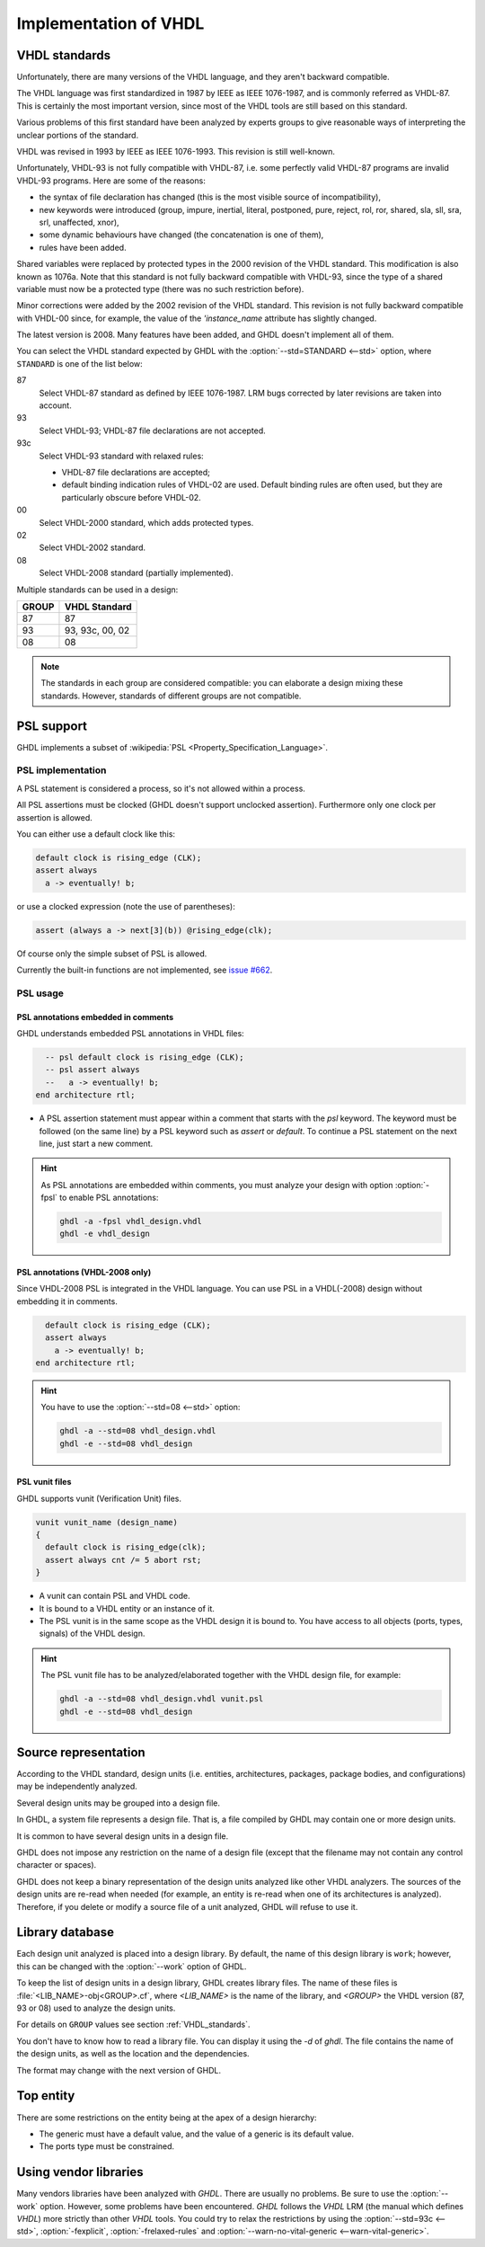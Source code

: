 .. program:: ghdl
.. _REF:ImplVHDL:

Implementation of VHDL
######################

.. _VHDL_standards:

VHDL standards
==============

.. index:: VHDL standards

.. index:: IEEE 1076

.. index:: IEEE 1076a

.. index:: 1076

.. index:: 1076a

.. index:: v87

.. index:: v93

.. index:: v93c

.. index:: v00

.. index:: v02

.. index:: v08

Unfortunately, there are many versions of the VHDL
language, and they aren't backward compatible.

The VHDL language was first standardized in 1987 by IEEE as IEEE 1076-1987, and
is commonly referred as VHDL-87. This is certainly the most important version,
since most of the VHDL tools are still based on this standard.

Various problems of this first standard have been analyzed by experts groups
to give reasonable ways of interpreting the unclear portions of the standard.

VHDL was revised in 1993 by IEEE as IEEE 1076-1993. This revision is still
well-known.

Unfortunately, VHDL-93 is not fully compatible with VHDL-87, i.e. some perfectly
valid VHDL-87 programs are invalid VHDL-93 programs. Here are some of the
reasons:

* the syntax of file declaration has changed (this is the most visible source
  of incompatibility),
* new keywords were introduced (group, impure, inertial, literal,
  postponed, pure, reject, rol, ror, shared, sla, sll, sra, srl,
  unaffected, xnor),
* some dynamic behaviours have changed (the concatenation is one of them),
* rules have been added.

Shared variables were replaced by protected types in the 2000 revision of
the VHDL standard. This modification is also known as 1076a. Note that this
standard is not fully backward compatible with VHDL-93, since the type of a
shared variable must now be a protected type (there was no such restriction
before).

Minor corrections were added by the 2002 revision of the VHDL standard. This
revision is not fully backward compatible with VHDL-00 since, for example,
the value of the `'instance_name` attribute has slightly changed.

The latest version is 2008. Many features have been added, and GHDL
doesn't implement all of them.

You can select the VHDL standard expected by GHDL with the
:option:`--std=STANDARD <--std>` option, where ``STANDARD`` is one of the list below:


87
  Select VHDL-87 standard as defined by IEEE 1076-1987. LRM bugs corrected by
  later revisions are taken into account.

93
  Select VHDL-93; VHDL-87 file declarations are not accepted.

93c
  Select VHDL-93 standard with relaxed rules:


  * VHDL-87 file declarations are accepted;

  * default binding indication rules of VHDL-02 are used. Default binding rules
    are often used, but they are particularly obscure before VHDL-02.

00
  Select VHDL-2000 standard, which adds protected types.

02
  Select VHDL-2002 standard.

08
  Select VHDL-2008 standard (partially implemented).

Multiple standards can be used in a design:

+-----+----------------+
|GROUP|  VHDL Standard |
+=====+================+
|  87 |       87       |
+-----+----------------+
|  93 | 93, 93c, 00, 02|
+-----+----------------+
|  08 |       08       |
+-----+----------------+

.. note::

   The standards in each group are considered compatible: you can elaborate a design mixing these standards. However, standards of different groups are not compatible.

.. _psl_implementation:

PSL support
===========

GHDL implements a subset of :wikipedia:`PSL <Property_Specification_Language>`.

PSL implementation
------------------

A PSL statement is considered a process, so it's not allowed within
a process.

All PSL assertions must be clocked (GHDL doesn't support unclocked assertion).
Furthermore only one clock per assertion is allowed.

You can either use a default clock like this:

.. code-block:: VHDL

    default clock is rising_edge (CLK);
    assert always
      a -> eventually! b;

or use a clocked expression (note the use of parentheses):

.. code-block:: VHDL

    assert (always a -> next[3](b)) @rising_edge(clk);


Of course only the simple subset of PSL is allowed.

Currently the built-in functions are not implemented, see `issue #662 <https://github.com/ghdl/ghdl/issues/662>`_.

PSL usage
---------

PSL annotations embedded in comments
^^^^^^^^^^^^^^^^^^^^^^^^^^^^^^^^^^^^

GHDL understands embedded PSL annotations in VHDL files:

.. code-block:: VHDL

      -- psl default clock is rising_edge (CLK);
      -- psl assert always
      --   a -> eventually! b;
    end architecture rtl;

* A PSL assertion statement must appear within a comment that starts
  with the `psl` keyword. The keyword must be followed (on the
  same line) by a PSL keyword such as `assert` or `default`.
  To continue a PSL statement on the next line, just start a new comment.

.. HINT::

   As PSL annotations are embedded within comments, you must analyze
   your design with option :option:`-fpsl` to enable PSL annotations:

   .. code-block:: bash

       ghdl -a -fpsl vhdl_design.vhdl
       ghdl -e vhdl_design

PSL annotations (VHDL-2008 only)
^^^^^^^^^^^^^^^^^^^^^^^^^^^^^^^^

Since VHDL-2008 PSL is integrated in the VHDL language. You can use
PSL in a VHDL(-2008) design without embedding it in comments.

.. code-block:: VHDL

      default clock is rising_edge (CLK);
      assert always
        a -> eventually! b;
    end architecture rtl;

.. HINT::

   You have to use the :option:`--std=08 <--std>` option:

   .. code-block:: bash

       ghdl -a --std=08 vhdl_design.vhdl
       ghdl -e --std=08 vhdl_design

PSL vunit files
^^^^^^^^^^^^^^^

GHDL supports vunit (Verification Unit) files.

.. code-block:: VHDL

    vunit vunit_name (design_name)
    {
      default clock is rising_edge(clk);
      assert always cnt /= 5 abort rst;
    }

* A vunit can contain PSL and VHDL code.

* It is bound to a VHDL entity or an instance of it.

* The PSL vunit is in the same scope as the VHDL design it is bound
  to. You have access to all objects (ports, types, signals) of the
  VHDL design.

.. HINT::

   The PSL vunit file has to be analyzed/elaborated together with the VHDL design file, for example:

   .. code-block:: bash

       ghdl -a --std=08 vhdl_design.vhdl vunit.psl
       ghdl -e --std=08 vhdl_design


Source representation
=====================

According to the VHDL standard, design units (i.e. entities,
architectures, packages, package bodies, and configurations) may be
independently analyzed.

Several design units may be grouped into a design file.

In GHDL, a system file represents a design file. That is, a file compiled by
GHDL may contain one or more design units.

It is common to have several design units in a design file.

GHDL does not impose any restriction on the name of a design file
(except that the filename may not contain any control character or
spaces).

GHDL does not keep a binary representation of the design units analyzed like
other VHDL analyzers. The sources of the design units are re-read when
needed (for example, an entity is re-read when one of its architectures is
analyzed). Therefore, if you delete or modify a source file of a unit
analyzed, GHDL will refuse to use it.

.. _Library_database:

Library database
================

Each design unit analyzed is placed into a design library. By default,
the name of this design library is ``work``; however, this can be
changed with the :option:`--work` option of GHDL.

To keep the list of design units in a design library, GHDL creates
library files. The name of these files is :file:`<LIB_NAME>-obj<GROUP>.cf`, where
`<LIB_NAME>` is the name of the library, and `<GROUP>` the VHDL version (87,
93 or 08) used to analyze the design units.

For details on ``GROUP`` values see section :ref:`VHDL_standards`.

You don't have to know how to read a library file. You can display it
using the *-d* of `ghdl`. The file contains the name of the
design units, as well as the location and the dependencies.

The format may change with the next version of GHDL.

.. _Top_entity:

Top entity
==========

There are some restrictions on the entity being at the apex of a design
hierarchy:

* The generic must have a default value, and the value of a generic is its
  default value.
* The ports type must be constrained.

Using vendor libraries
======================

Many vendors libraries have been analyzed with `GHDL`. There are usually no problems. Be sure to use the
:option:`--work` option. However, some problems have been encountered. `GHDL` follows the `VHDL` LRM (the manual which
defines `VHDL`) more strictly than other `VHDL` tools. You could try to relax the restrictions by using the
:option:`--std=93c <--std>`, :option:`-fexplicit`, :option:`-frelaxed-rules` and
:option:`--warn-no-vital-generic <--warn-vital-generic>`.
